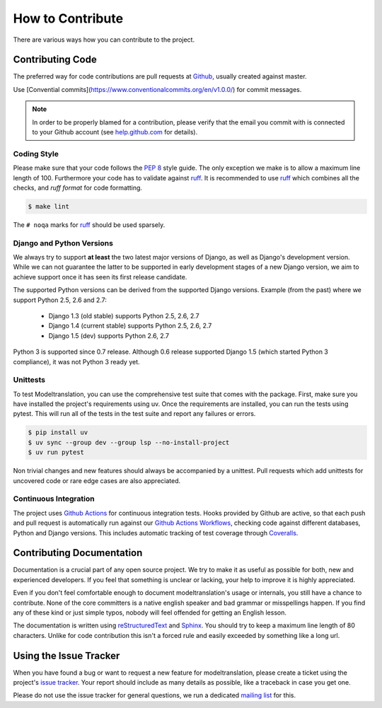 .. _contribute:

How to Contribute
=================

There are various ways how you can contribute to the project.


Contributing Code
-----------------

The preferred way for code contributions are pull requests at `Github`_, usually
created against master.

Use [Convential commits](https://www.conventionalcommits.org/en/v1.0.0/) for commit messages.

.. note::

    In order to be properly blamed for a contribution, please verify that the
    email you commit with is connected to your Github account (see
    `help.github.com`_ for details).


Coding Style
************

Please make sure that your code follows the `PEP 8`_ style guide. The only
exception we make is to allow a maximum line length of 100. Furthermore
your code has to validate against `ruff`_. It is recommended to use
`ruff`_ which combines all the checks, and `ruff format` for code formatting.

.. code-block:: console

    $ make lint

The ``# noqa`` marks for `ruff`_ should be used sparsely.


Django and Python Versions
**************************

We always try to support **at least** the two latest major versions of Django,
as well as Django's development version. While we can not guarantee the latter
to be supported in early development stages of a new Django version, we aim
to achieve support once it has seen its first release candidate.

The supported Python versions can be derived from the supported Django versions.
Example (from the past) where we support Python 2.5, 2.6 and 2.7:

 * Django 1.3 (old stable) supports Python 2.5, 2.6, 2.7
 * Django 1.4 (current stable) supports Python 2.5, 2.6, 2.7
 * Django 1.5 (dev) supports Python 2.6, 2.7

Python 3 is supported since 0.7 release. Although 0.6 release supported Django 1.5
(which started Python 3 compliance), it was not Python 3 ready yet.


Unittests
*********

To test Modeltranslation, you can use the comprehensive test suite that comes
with the package. First, make sure you have installed the project's requirements
using uv. Once the requirements are installed,
you can run the tests using pytest. This will run all of the tests in the test
suite and report any failures or errors.

.. code-block:: console

    $ pip install uv
    $ uv sync --group dev --group lsp --no-install-project
    $ uv run pytest

Non trivial changes and new features should always be accompanied by a unittest.
Pull requests which add unittests for uncovered code or rare edge cases are also
appreciated.


Continuous Integration
**********************

The project uses `Github Actions`_ for continuous integration tests. Hooks
provided by Github are active, so that each push and pull request is
automatically run against our `Github Actions Workflows`_, checking code
against different databases, Python and Django versions.
This includes automatic tracking of test coverage
through `Coveralls`_.

.. image:: http://img.shields.io/coveralls/deschler/django-modeltranslation.png?style=flat
    :target: https://coveralls.io/r/deschler/django-modeltranslation


Contributing Documentation
--------------------------

Documentation is a crucial part of any open source project. We try to make
it as useful as possible for both, new and experienced developers. If you
feel that something is unclear or lacking, your help to improve it is highly
appreciated.

Even if you don't feel comfortable enough to document modeltranslation's usage
or internals, you still have a chance to contribute. None of the core
committers is a native english speaker and bad grammar or misspellings happen.
If you find any of these kind or just simple typos, nobody will feel offended
for getting an English lesson.

The documentation is written using `reStructuredText`_ and `Sphinx`_. You
should try to keep a maximum line length of 80 characters. Unlike for code
contribution this isn't a forced rule and easily exceeded by something like a
long url.


Using the Issue Tracker
-----------------------

When you have found a bug or want to request a new feature for modeltranslation,
please create a ticket using the project's `issue tracker`_. Your report should
include as many details as possible, like a traceback in case you get one.

Please do not use the issue tracker for general questions, we run a dedicated
`mailing list`_ for this.


.. _help.github.com: https://help.github.com/articles/why-are-my-commits-linked-to-the-wrong-user
.. _PEP 8: http://www.python.org/dev/peps/pep-0008/
.. _ruff: https://pypi.python.org/pypi/ruff
.. _Github: https://github.com/deschler/django-modeltranslation
.. _Github Actions: https://travis-ci.org/deschler/django-modeltranslation
.. _Github Actions Workflows: https://github.com/deschler/django-modeltranslation/blob/master/.github/workflows
.. _Coveralls: https://coveralls.io/r/deschler/django-modeltranslation
.. _reStructuredText: http://docutils.sourceforge.net/rst.html
.. _Sphinx: http://sphinx-doc.org/
.. _issue tracker: https://github.com/deschler/django-modeltranslation/issues
.. _mailing list: http://groups.google.com/group/django-modeltranslation
